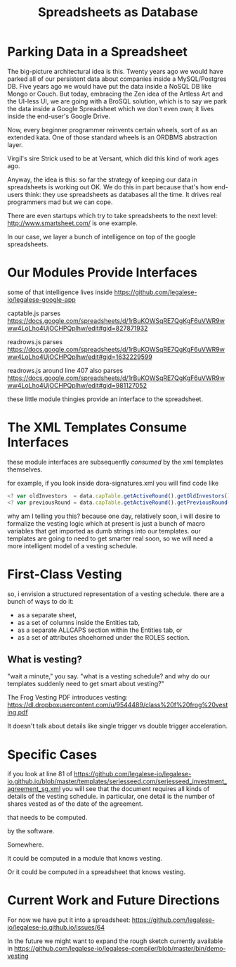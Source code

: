 #+TITLE: Spreadsheets as Database

* Parking Data in a Spreadsheet

The big-picture architectural idea is this. Twenty years ago we would have parked all of our persistent data about companies inside a MySQL/Postgres DB. Five years ago we would have put the data inside a NoSQL DB like Mongo or Couch. But today, embracing the Zen idea of the Artless Art and the UI-less UI, we are going with a BroSQL solution, which is to say we park the data inside a Google Spreadsheet which we don't even own; it lives inside the end-user's Google Drive.

Now, every beginner programmer reinvents certain wheels, sort of as an extended kata. One of those standard wheels is an ORDBMS abstraction layer.

Virgil's sire Strick used to be at Versant, which did this kind of work ages ago.

Anyway, the idea is this: so far the strategy of keeping our data in spreadsheets is working out OK. We do this in part because that's how end-users think: they use spreadsheets as databases all the time. It drives real programmers mad but we can cope.

There are even startups which try to take spreadsheets to the next level: http://www.smartsheet.com/ is one example.

In our case, we layer a bunch of intelligence on top of the google spreadsheets.

* Our Modules Provide Interfaces
some of that intelligence lives inside https://github.com/legalese-io/legalese-google-app

captable.js parses https://docs.google.com/spreadsheets/d/1rBuKOWSqRE7QgKgF6uVWR9www4LoLho4UjOCHPQplhw/edit#gid=827871932

readrows.js parses https://docs.google.com/spreadsheets/d/1rBuKOWSqRE7QgKgF6uVWR9www4LoLho4UjOCHPQplhw/edit#gid=1632229599

readrows.js around line 407 also parses https://docs.google.com/spreadsheets/d/1rBuKOWSqRE7QgKgF6uVWR9www4LoLho4UjOCHPQplhw/edit#gid=981127052

these little module thingies provide an interface to the spreadsheet.

* The XML Templates Consume Interfaces
these module interfaces are subsequently ​/consumed/​ by the xml templates themselves.

for example, if you look inside dora-signatures.xml you will find code like
#+BEGIN_SRC javascript
  <? var oldInvestors  = data.capTable.getActiveRound().getOldInvestors(); ?>
  <? var previousRound = data.capTable.getActiveRound().getPreviousRound(); ?>
#+END_SRC

why am I telling you this? because one day, relatively soon, i will desire to formalize the vesting logic which at present is just a bunch of macro variables that get imported as dumb strings into our templates. our templates are going to need to get smarter real soon, so we will need a more intelligent model of a vesting schedule.

* First-Class Vesting
so, i envision a structured representation of a vesting schedule. there are a bunch of ways to do it:
- as a separate sheet,
- as a set of columns inside the Entities tab,
- as a separate ALLCAPS section within the Entities tab, or
- as a set of attributes shoehorned under the ROLES section.

** What is vesting?

"wait a minute," you say. "what is a vesting schedule? and why do our templates suddenly need to get smart about vesting?"

The Frog Vesting PDF introduces vesting: https://dl.dropboxusercontent.com/u/9544489/class%20f%20frog%20vesting.pdf

It doesn't talk about details like single trigger vs double trigger acceleration.

* Specific Cases
if you look at line 81 of https://github.com/legalese-io/legalese-io.github.io/blob/master/templates/seriesseed.com/seriesseed_investment_agreement_sg.xml you will see that the document requires all kinds of details of the vesting schedule. in particular, one detail is the number of shares vested as of the date of the agreement.

that needs to be computed.

by the software.

Somewhere.

It could be computed in a module that knows vesting.

Or it could be computed in a spreadsheet that knows vesting.

* Current Work and Future Directions
For now we have put it into a spreadsheet: https://github.com/legalese-io/legalese-io.github.io/issues/64

In the future we might want to expand the rough sketch currently available in https://github.com/legalese-io/legalese-compiler/blob/master/bin/demo-vesting

